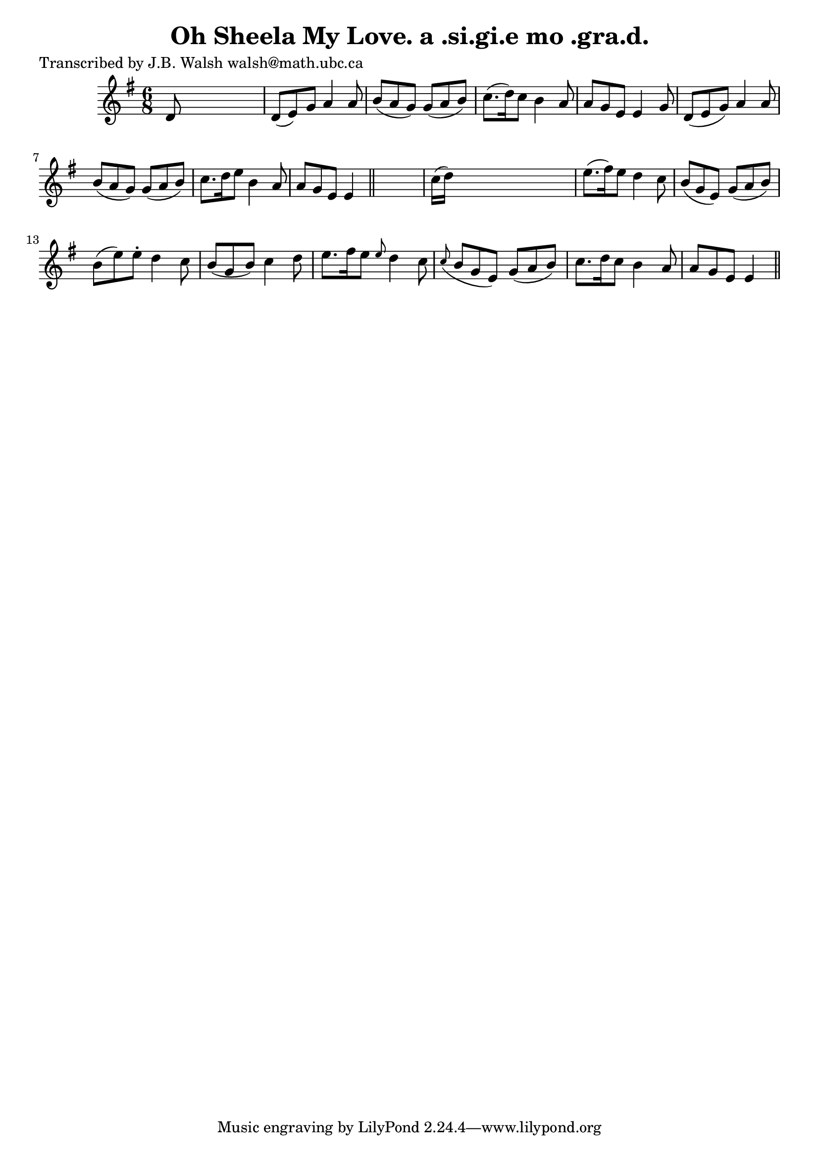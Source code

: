 
\version "2.16.2"
% automatically converted by musicxml2ly from xml/0571_jw.xml

%% additional definitions required by the score:
\language "english"


\header {
    poet = "Transcribed by J.B. Walsh walsh@math.ubc.ca"
    encoder = "abc2xml version 63"
    encodingdate = "2015-01-25"
    title = "Oh Sheela My Love.
a .si.gi.e mo .gra.d."
    }

\layout {
    \context { \Score
        autoBeaming = ##f
        }
    }
PartPOneVoiceOne =  \relative d' {
    \key e \minor \time 6/8 d8 s8*5 | % 2
    d8 ( [ e8 ) g8 ] a4 a8 | % 3
    b8 ( [ a8 g8 ) ] g8 ( [ a8 b8 ) ] | % 4
    c8. ( [ d16 ) c8 ] b4 a8 | % 5
    a8 [ g8 e8 ] e4 g8 | % 6
    d8 ( [ e8 g8 ) ] a4 a8 | % 7
    b8 ( [ a8 g8 ) ] g8 ( [ a8 b8 ) ] | % 8
    c8. [ d16 e8 ] b4 a8 | % 9
    a8 [ g8 e8 ] e4 \bar "||"
    s8 | \barNumberCheck #10
    c'16 ( [ d16 ) ] s8*5 | % 11
    e8. ( [ fs16 ) e8 ] d4 c8 | % 12
    b8 ( [ g8 e8 ) ] g8 ( [ a8 b8 ) ] | % 13
    b8 ( [ e8 ) e8 -. ] d4 c8 | % 14
    b8 ( [ g8 b8 ) ] c4 d8 | % 15
    e8. [ fs16 e8 ] \grace { e8 } d4 c8 | % 16
    \grace { c8 ( } b8 [ g8 e8 ) ] g8 ( [ a8 b8 ) ] | % 17
    c8. [ d16 c8 ] b4 a8 | % 18
    a8 [ g8 e8 ] e4 \bar "||"
    }


% The score definition
\score {
    <<
        \new Staff <<
            \context Staff << 
                \context Voice = "PartPOneVoiceOne" { \PartPOneVoiceOne }
                >>
            >>
        
        >>
    \layout {}
    % To create MIDI output, uncomment the following line:
    %  \midi {}
    }

